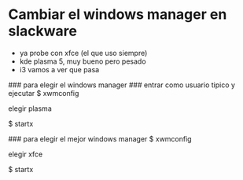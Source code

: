 * Cambiar el windows manager en slackware
  - ya probe con xfce (el que uso siempre)
  - kde plasma 5, muy bueno pero pesado
  - i3 vamos a ver que pasa
    
### para elegir el windows manager
### entrar como usuario tipico y ejecutar
$ xwmconfig

elegir plasma

$ startx

### para elegir el mejor windows manager
$ xwmconfig

elegir xfce

$ startx
